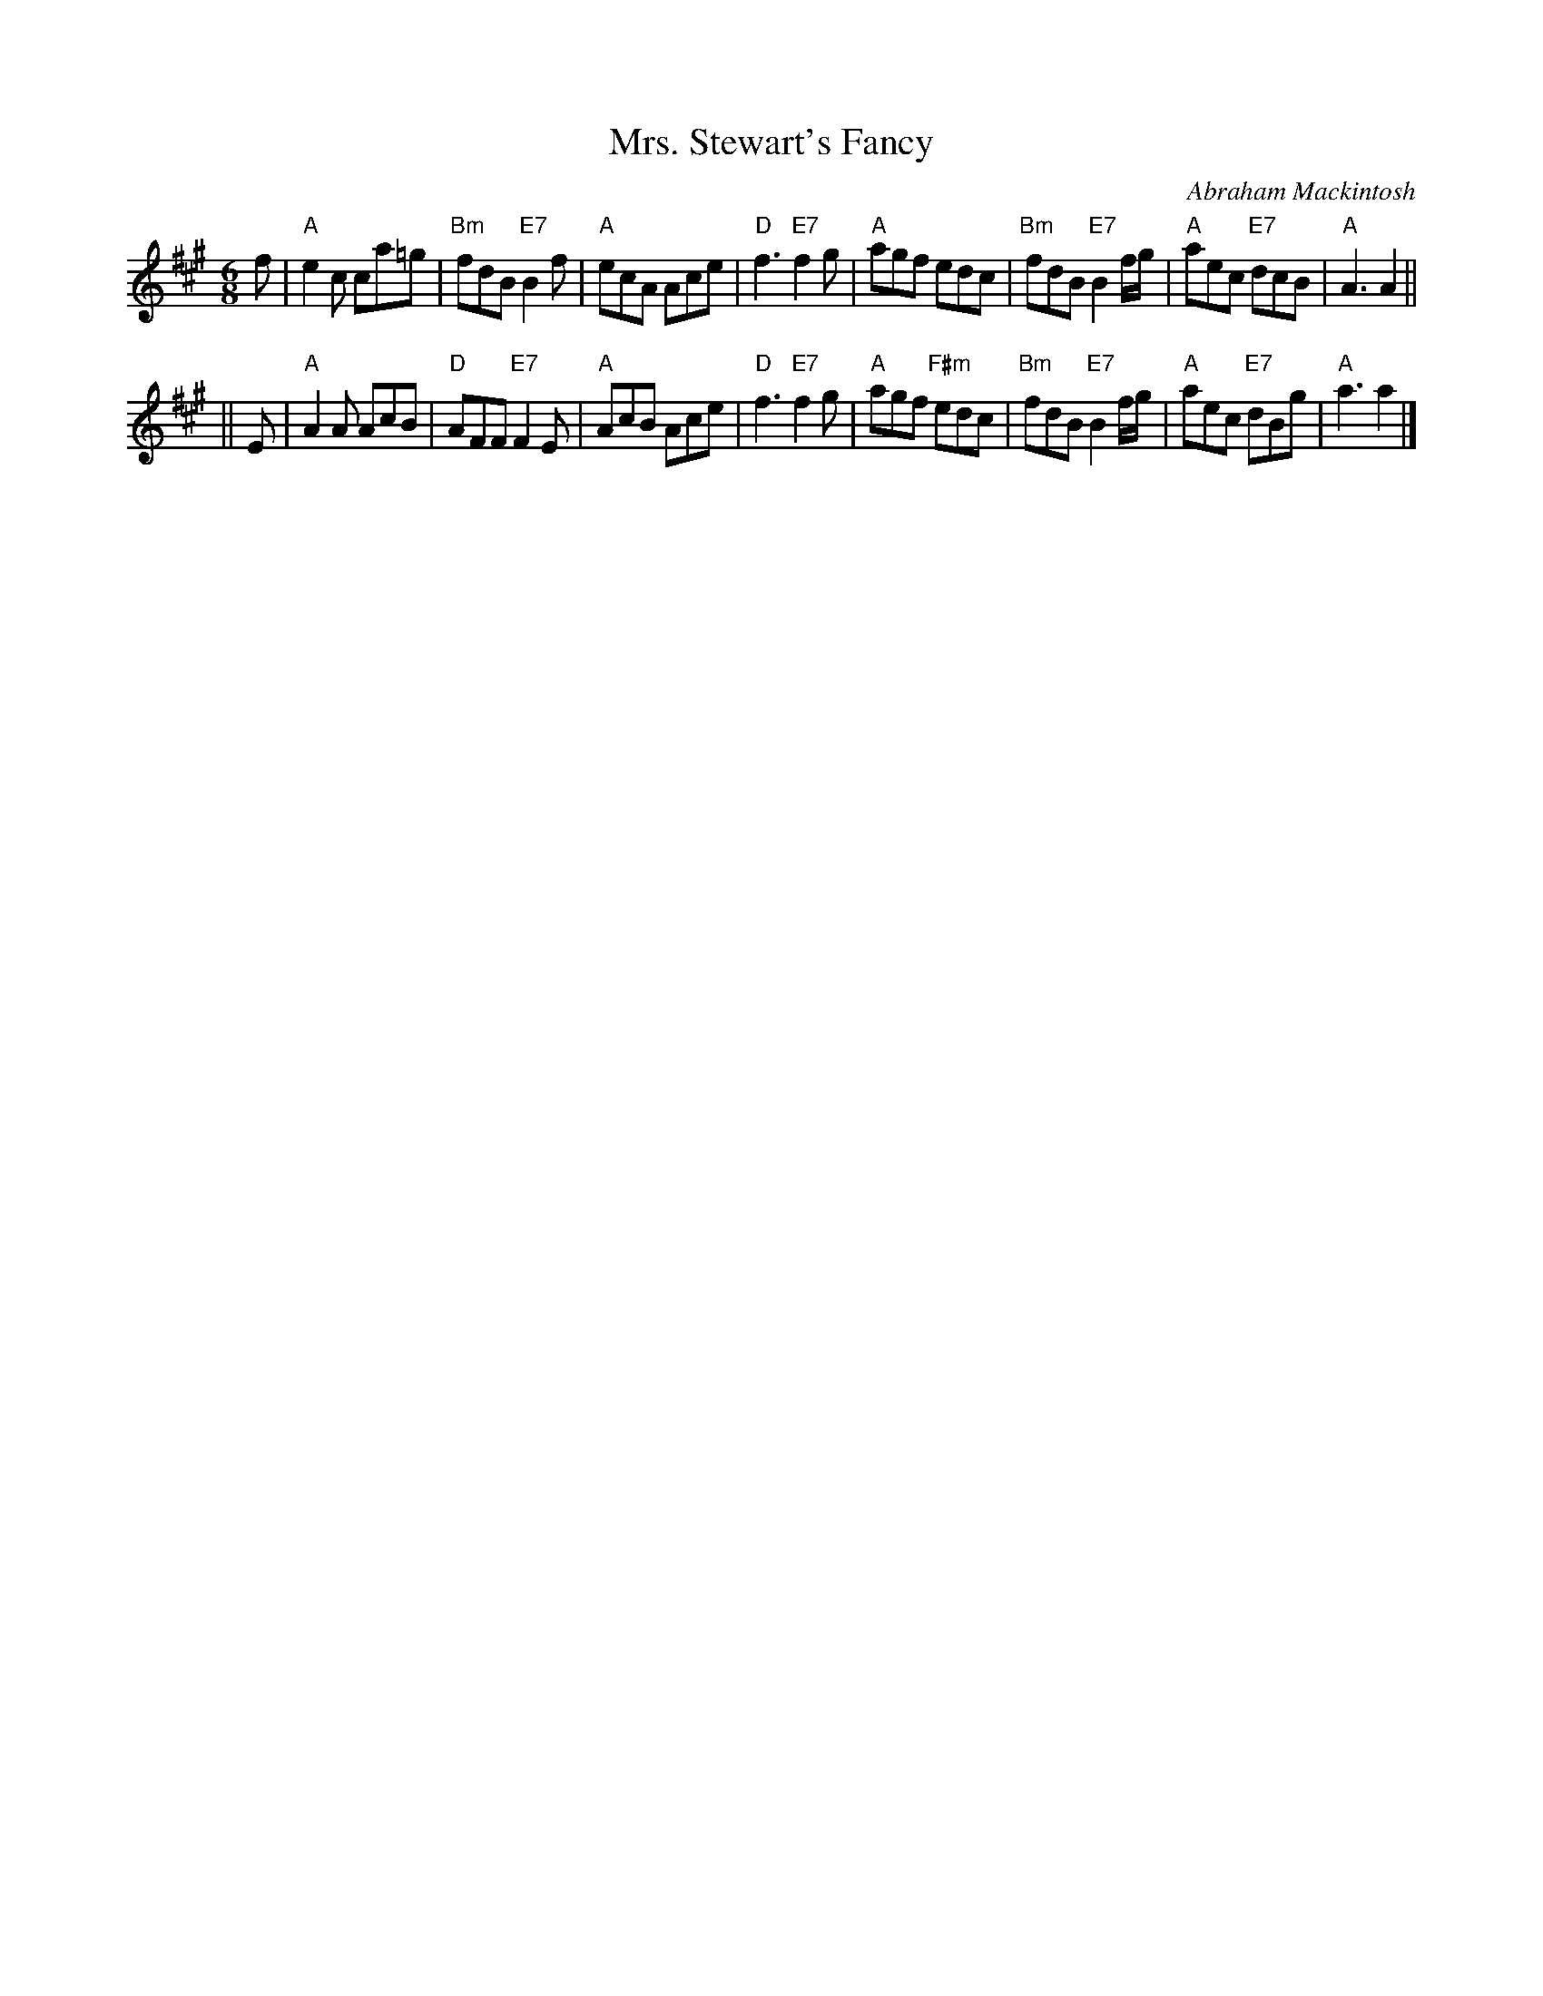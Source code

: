 X:17091
T: Mrs. Stewart's Fancy
C: Abraham Mackintosh
R: jig
B: RSCDS 17-9(I)
Z: 1997 by John Chambers <jc:trillian.mit.edu>
M: 6/8
L: 1/8
%--------------------
K: A
f \
| "A"e2c ca=g | "Bm"fdB "E7"B2f | "A"ecA Ace | "D"f3 "E7"f2g \
| "A"agf edc | "Bm"fdB "E7"B2f/g/ | "A"aec "E7"dcB | "A"A3 A2 ||
|| E \
| "A"A2A AcB | "D"AFF "E7"F2E | "A"AcB Ace | "D"f3 "E7"f2g \
| "A"agf "F#m"edc | "Bm"fdB "E7"B2f/g/ | "A"aec "E7"dBg | "A"a3 a2 |]
